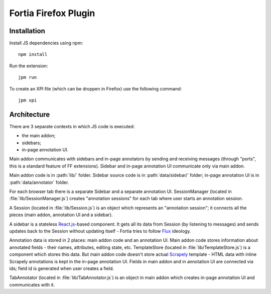 Fortia Firefox Plugin
=====================

Installation
------------

Install JS dependencies using npm::

    npm install

Run the extension::

    jpm run

To create an XPI file (which can be droppen in Firefox) use the following
command::

    jpm xpi

Architecture
------------

There are 3 separate contexts in which JS code is executed:

* the main addon;
* sidebars;
* in-page annotation UI.

Main addon communicates with sidebars and in-page annotators by sending
and receiving messages (through "ports", this is a standard feature
of FF extensions). Sidebar and in-page annotation UI communicate only
via main addon.

Main addon code is in :path:`lib/` folder.
Sidebar source code is in :path:`data/sidebar/` folder;
in-page annotation UI is in :path:`data/annotator` folder.

For each browser tab there is a separate Sidebar and a separate annotation UI.
SessionManager (located in :file:`lib/SessionManager.js`) creates
"annotation sessions" for each tab where user starts an annotation session.

A Session (located in :file:`lib/Session.js`) is an object which represents
an "annotation session"; it connects all the pieces
(main addon, annotation UI and a sidebar).

A sidebar is a stateless `React.js`_-based component. It gets all its data from
Session (by listening to messages) and sends updates back to the Session
without updating itself - Fortia tries to follow Flux_ ideology.

Annotation data is stored in 2 places: main addon code and an annotation
UI. Main addon code stores information about annotated fields - their names,
attributes, editing state, etc. TemplateStore (located
in :file:`lib/TemplateStore.js`) is a component which stores this data.
But main addon code doesn't store actual Scrapely_ template - HTML data
with inline Scrapely annotations is kept in the in-page annotation UI.
Fields in main addon and in annotation UI are connected via ids;
field id is generated when user creates a field.

TabAnnotator (located in :file:`lib/TabAnnotator.js`) is an object in
main addon which creates in-page annotation UI and communicates with it.

.. _Flux: http://facebook.github.io/flux/
.. _React.js: http://facebook.github.io/react/
.. _Scrapely: https://github.com/scrapy/scrapely
